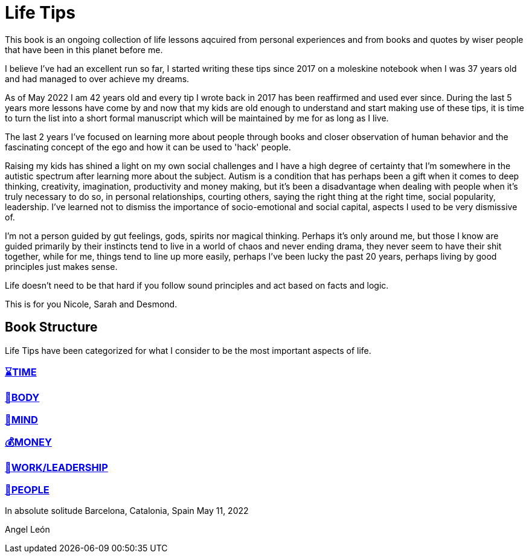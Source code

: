 = Life Tips

This book is an ongoing collection of life lessons aqcuired from personal experiences and from books and quotes by wiser people that have been in this planet before me.

I believe I've had an excellent run so far, I started writing these tips since 2017 on a moleskine notebook when I was 37 years old and had managed to over achieve my dreams.

As of May 2022 I am 42 years old and every tip I wrote back in 2017 has been reaffirmed and used ever since. During the last 5 years more lessons have come by and now that my kids are old enough to understand and start making use of these tips, it is time to turn the list into a short formal manuscript which will be maintained by me for as long as I live.

The last 2 years I've focused on learning more about people through books and closer observation of human behavior and the fascinating concept of the ego and how it can be used to 'hack' people. 

Raising my kids has shined a light on my own social challenges and I have a high degree of certainty that I'm somewhere in the autistic spectrum after learning more about the subject. Autism is a condition that has perhaps been a gift when it comes to deep thinking, creativity, imagination, productivity and money making, but it's been a disadvantage when dealing with people when it's truly necessary to do so, in personal relationships, courting others, saying the right thing at the right time, social popularity, leadership. I've learned not to dismiss the importance of socio-emotional  and social capital, aspects I used to be very dismissive of.

I'm not a person guided by gut feelings, gods, spirits nor magical thinking.
Perhaps it's only around me, but those I know are guided primarily by their instincts tend to live in a world of chaos and never ending drama, they never seem to have their shit together, while for me, things tend to line up more easily, perhaps I've been lucky the past 20 years, perhaps living by good principles just makes sense.

Life doesn't need to be that hard if you follow sound principles and act based on facts and logic.

This is for you Nicole, Sarah and Desmond.

== Book Structure

Life Tips have been categorized for what I consider to be the most important aspects of life.

=== xref:time.asciidoc[⌛TIME]
=== xref:body.asciidoc[💪BODY]
=== xref:mind.asciidoc[🧠MIND]
=== xref:money.asciidoc[💰MONEY]
=== xref:work.asciidoc[💼WORK/LEADERSHIP]
=== xref:people.asciidoc[🤝PEOPLE]

In absolute solitude
Barcelona, Catalonia, Spain
May 11, 2022

Angel León
